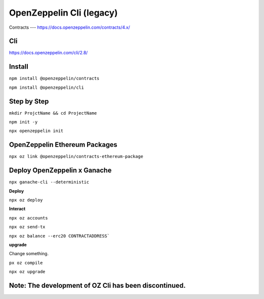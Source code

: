 OpenZeppelin Cli (legacy)
========

Contracts 
---
https://docs.openzeppelin.com/contracts/4.x/

Cli
----
https://docs.openzeppelin.com/cli/2.8/

Install 
------

``npm install @openzeppelin/contracts``

``npm install @openzeppelin/cli``

Step by Step
----

``mkdir ProjctName && cd ProjectName``

``npm init -y``

``npx openzeppelin init``

OpenZeppelin Ethereum Packages
----

``npx oz link @openzeppelin/contracts-ethereum-package``

Deploy OpenZeppelin x Ganache 
-----

``npx ganache-cli --deterministic``

**Deploy**

``npx oz deploy``

**Interact**

``npx oz accounts``

``npx oz send-tx``

``npx oz balance --erc20 CONTRACTADDRESS```

**upgrade**

Change something. 

``px oz compile``

``npx oz upgrade``

Note: The development of OZ Cli has been discontinued. 
-----

